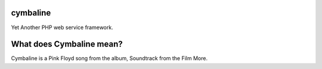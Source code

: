 cymbaline
=========

Yet Another PHP web service framework.


What does Cymbaline mean?
=========================
Cymbaline is a Pink Floyd song from the album, Soundtrack from the Film More.
